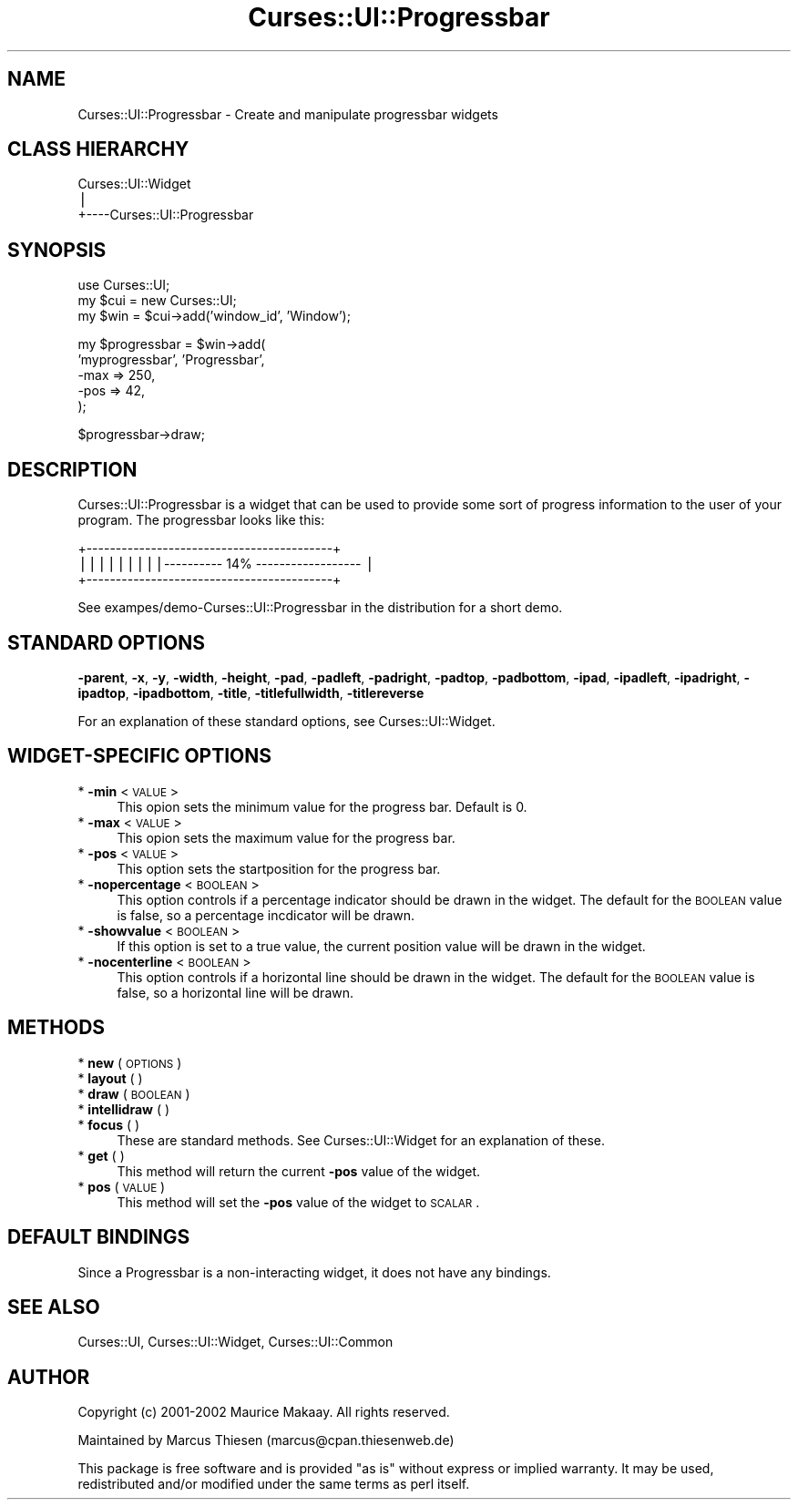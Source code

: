 .\" Automatically generated by Pod::Man v1.37, Pod::Parser v1.14
.\"
.\" Standard preamble:
.\" ========================================================================
.de Sh \" Subsection heading
.br
.if t .Sp
.ne 5
.PP
\fB\\$1\fR
.PP
..
.de Sp \" Vertical space (when we can't use .PP)
.if t .sp .5v
.if n .sp
..
.de Vb \" Begin verbatim text
.ft CW
.nf
.ne \\$1
..
.de Ve \" End verbatim text
.ft R
.fi
..
.\" Set up some character translations and predefined strings.  \*(-- will
.\" give an unbreakable dash, \*(PI will give pi, \*(L" will give a left
.\" double quote, and \*(R" will give a right double quote.  | will give a
.\" real vertical bar.  \*(C+ will give a nicer C++.  Capital omega is used to
.\" do unbreakable dashes and therefore won't be available.  \*(C` and \*(C'
.\" expand to `' in nroff, nothing in troff, for use with C<>.
.tr \(*W-|\(bv\*(Tr
.ds C+ C\v'-.1v'\h'-1p'\s-2+\h'-1p'+\s0\v'.1v'\h'-1p'
.ie n \{\
.    ds -- \(*W-
.    ds PI pi
.    if (\n(.H=4u)&(1m=24u) .ds -- \(*W\h'-12u'\(*W\h'-12u'-\" diablo 10 pitch
.    if (\n(.H=4u)&(1m=20u) .ds -- \(*W\h'-12u'\(*W\h'-8u'-\"  diablo 12 pitch
.    ds L" ""
.    ds R" ""
.    ds C` ""
.    ds C' ""
'br\}
.el\{\
.    ds -- \|\(em\|
.    ds PI \(*p
.    ds L" ``
.    ds R" ''
'br\}
.\"
.\" If the F register is turned on, we'll generate index entries on stderr for
.\" titles (.TH), headers (.SH), subsections (.Sh), items (.Ip), and index
.\" entries marked with X<> in POD.  Of course, you'll have to process the
.\" output yourself in some meaningful fashion.
.if \nF \{\
.    de IX
.    tm Index:\\$1\t\\n%\t"\\$2"
..
.    nr % 0
.    rr F
.\}
.\"
.\" For nroff, turn off justification.  Always turn off hyphenation; it makes
.\" way too many mistakes in technical documents.
.hy 0
.if n .na
.\"
.\" Accent mark definitions (@(#)ms.acc 1.5 88/02/08 SMI; from UCB 4.2).
.\" Fear.  Run.  Save yourself.  No user-serviceable parts.
.    \" fudge factors for nroff and troff
.if n \{\
.    ds #H 0
.    ds #V .8m
.    ds #F .3m
.    ds #[ \f1
.    ds #] \fP
.\}
.if t \{\
.    ds #H ((1u-(\\\\n(.fu%2u))*.13m)
.    ds #V .6m
.    ds #F 0
.    ds #[ \&
.    ds #] \&
.\}
.    \" simple accents for nroff and troff
.if n \{\
.    ds ' \&
.    ds ` \&
.    ds ^ \&
.    ds , \&
.    ds ~ ~
.    ds /
.\}
.if t \{\
.    ds ' \\k:\h'-(\\n(.wu*8/10-\*(#H)'\'\h"|\\n:u"
.    ds ` \\k:\h'-(\\n(.wu*8/10-\*(#H)'\`\h'|\\n:u'
.    ds ^ \\k:\h'-(\\n(.wu*10/11-\*(#H)'^\h'|\\n:u'
.    ds , \\k:\h'-(\\n(.wu*8/10)',\h'|\\n:u'
.    ds ~ \\k:\h'-(\\n(.wu-\*(#H-.1m)'~\h'|\\n:u'
.    ds / \\k:\h'-(\\n(.wu*8/10-\*(#H)'\z\(sl\h'|\\n:u'
.\}
.    \" troff and (daisy-wheel) nroff accents
.ds : \\k:\h'-(\\n(.wu*8/10-\*(#H+.1m+\*(#F)'\v'-\*(#V'\z.\h'.2m+\*(#F'.\h'|\\n:u'\v'\*(#V'
.ds 8 \h'\*(#H'\(*b\h'-\*(#H'
.ds o \\k:\h'-(\\n(.wu+\w'\(de'u-\*(#H)/2u'\v'-.3n'\*(#[\z\(de\v'.3n'\h'|\\n:u'\*(#]
.ds d- \h'\*(#H'\(pd\h'-\w'~'u'\v'-.25m'\f2\(hy\fP\v'.25m'\h'-\*(#H'
.ds D- D\\k:\h'-\w'D'u'\v'-.11m'\z\(hy\v'.11m'\h'|\\n:u'
.ds th \*(#[\v'.3m'\s+1I\s-1\v'-.3m'\h'-(\w'I'u*2/3)'\s-1o\s+1\*(#]
.ds Th \*(#[\s+2I\s-2\h'-\w'I'u*3/5'\v'-.3m'o\v'.3m'\*(#]
.ds ae a\h'-(\w'a'u*4/10)'e
.ds Ae A\h'-(\w'A'u*4/10)'E
.    \" corrections for vroff
.if v .ds ~ \\k:\h'-(\\n(.wu*9/10-\*(#H)'\s-2\u~\d\s+2\h'|\\n:u'
.if v .ds ^ \\k:\h'-(\\n(.wu*10/11-\*(#H)'\v'-.4m'^\v'.4m'\h'|\\n:u'
.    \" for low resolution devices (crt and lpr)
.if \n(.H>23 .if \n(.V>19 \
\{\
.    ds : e
.    ds 8 ss
.    ds o a
.    ds d- d\h'-1'\(ga
.    ds D- D\h'-1'\(hy
.    ds th \o'bp'
.    ds Th \o'LP'
.    ds ae ae
.    ds Ae AE
.\}
.rm #[ #] #H #V #F C
.\" ========================================================================
.\"
.IX Title "Curses::UI::Progressbar 3"
.TH Curses::UI::Progressbar 3 "2003-10-15" "perl v5.8.3" "User Contributed Perl Documentation"
.SH "NAME"
Curses::UI::Progressbar \- Create and manipulate progressbar widgets
.SH "CLASS HIERARCHY"
.IX Header "CLASS HIERARCHY"
.Vb 3
\& Curses::UI::Widget
\&    |
\&    +----Curses::UI::Progressbar
.Ve
.SH "SYNOPSIS"
.IX Header "SYNOPSIS"
.Vb 3
\&    use Curses::UI;
\&    my $cui = new Curses::UI;
\&    my $win = $cui->add('window_id', 'Window');
.Ve
.PP
.Vb 5
\&    my $progressbar = $win->add(
\&        'myprogressbar', 'Progressbar',
\&        -max       => 250,
\&        -pos       => 42,
\&    );
.Ve
.PP
.Vb 1
\&    $progressbar->draw;
.Ve
.SH "DESCRIPTION"
.IX Header "DESCRIPTION"
Curses::UI::Progressbar is a widget that can be used to 
provide some sort of progress information to the user
of your program. The progressbar looks like this:
.PP
.Vb 3
\& +------------------------------------------+
\& |||||||||---------- 14% ------------------ |
\& +------------------------------------------+
.Ve
.PP
See exampes/demo\-Curses::UI::Progressbar in the distribution
for a short demo.
.SH "STANDARD OPTIONS"
.IX Header "STANDARD OPTIONS"
\&\fB\-parent\fR, \fB\-x\fR, \fB\-y\fR, \fB\-width\fR, \fB\-height\fR, 
\&\fB\-pad\fR, \fB\-padleft\fR, \fB\-padright\fR, \fB\-padtop\fR, \fB\-padbottom\fR,
\&\fB\-ipad\fR, \fB\-ipadleft\fR, \fB\-ipadright\fR, \fB\-ipadtop\fR, \fB\-ipadbottom\fR,
\&\fB\-title\fR, \fB\-titlefullwidth\fR, \fB\-titlereverse\fR
.PP
For an explanation of these standard options, see 
Curses::UI::Widget.
.SH "WIDGET-SPECIFIC OPTIONS"
.IX Header "WIDGET-SPECIFIC OPTIONS"
.IP "* \fB\-min\fR < \s-1VALUE\s0 >" 4
.IX Item "-min < VALUE >"
This opion sets the minimum value for the progress bar. 
Default is 0.
.IP "* \fB\-max\fR < \s-1VALUE\s0 >" 4
.IX Item "-max < VALUE >"
This opion sets the maximum value for the progress bar.
.IP "* \fB\-pos\fR < \s-1VALUE\s0 >" 4
.IX Item "-pos < VALUE >"
This option sets the startposition for the progress
bar.
.IP "* \fB\-nopercentage\fR < \s-1BOOLEAN\s0 >" 4
.IX Item "-nopercentage < BOOLEAN >"
This option controls if a percentage indicator should
be drawn in the widget. The default for the \s-1BOOLEAN\s0 
value is false, so a percentage incdicator will be drawn.
.IP "* \fB\-showvalue\fR < \s-1BOOLEAN\s0 >" 4
.IX Item "-showvalue < BOOLEAN >"
If this option is set to a true value, the current
position value will be drawn in the widget.
.IP "* \fB\-nocenterline\fR < \s-1BOOLEAN\s0 >" 4
.IX Item "-nocenterline < BOOLEAN >"
This option controls if a horizontal line should
be drawn in the widget. The default for the \s-1BOOLEAN\s0 
value is false, so a horizontal line will be drawn.
.SH "METHODS"
.IX Header "METHODS"
.IP "* \fBnew\fR ( \s-1OPTIONS\s0 )" 4
.IX Item "new ( OPTIONS )"
.PD 0
.IP "* \fBlayout\fR ( )" 4
.IX Item "layout ( )"
.IP "* \fBdraw\fR ( \s-1BOOLEAN\s0 )" 4
.IX Item "draw ( BOOLEAN )"
.IP "* \fBintellidraw\fR ( )" 4
.IX Item "intellidraw ( )"
.IP "* \fBfocus\fR ( )" 4
.IX Item "focus ( )"
.PD
These are standard methods. See Curses::UI::Widget 
for an explanation of these.
.IP "* \fBget\fR ( )" 4
.IX Item "get ( )"
This method will return the current \fB\-pos\fR value of the widget.
.IP "* \fBpos\fR ( \s-1VALUE\s0 )" 4
.IX Item "pos ( VALUE )"
This method will set the \fB\-pos\fR value of the widget to \s-1SCALAR\s0.
.SH "DEFAULT BINDINGS"
.IX Header "DEFAULT BINDINGS"
Since a Progressbar is a non-interacting widget, it does not have
any bindings.
.SH "SEE ALSO"
.IX Header "SEE ALSO"
Curses::UI, 
Curses::UI::Widget, 
Curses::UI::Common
.SH "AUTHOR"
.IX Header "AUTHOR"
Copyright (c) 2001\-2002 Maurice Makaay. All rights reserved.
.PP
Maintained by Marcus Thiesen (marcus@cpan.thiesenweb.de)
.PP
This package is free software and is provided \*(L"as is\*(R" without express
or implied warranty. It may be used, redistributed and/or modified
under the same terms as perl itself.
